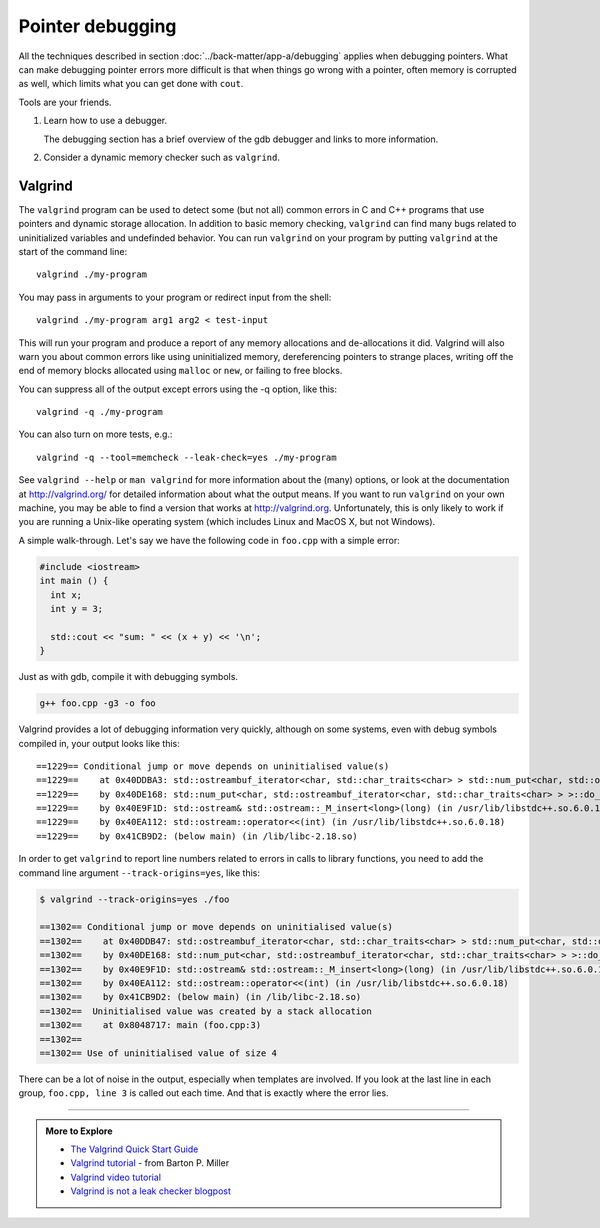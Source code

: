 ..  Copyright (C)  Dave Parillo.
    Permission is granted to copy, distribute
    and/or modify this document under the terms of the GNU Free Documentation
    License, Version 1.3 or any later version published by the Free Software
    Foundation; with Invariant Sections being Forward, Prefaces, and
    Contributor List, no Front-Cover Texts, and no Back-Cover Texts.  A copy of
    the license is included in the section entitled "GNU Free Documentation
    License".


.. index:: 
   pair: debugging; pointers

Pointer debugging
=================

All the techniques described in section :doc:`../back-matter/app-a/debugging` applies
when debugging pointers.
What can make debugging pointer errors more difficult is that 
when things go wrong with a pointer, often memory is corrupted
as well, 
which limits what you can get done with ``cout``.

Tools are your friends.

#. Learn how to use a debugger.

   The debugging section has a brief overview of the gdb debugger
   and links to more information.

#. Consider a dynamic memory checker such as ``valgrind``.

.. index::
   pair: debugging; valgrind

Valgrind
--------

The ``valgrind`` program can be used to detect some (but not all) common errors in C and C++ programs 
that use pointers and dynamic storage allocation. 
In addition to basic memory checking, ``valgrind`` can find many bugs related to
uninitialized variables and undefinded behavior.
You can run ``valgrind`` on your program by putting ``valgrind`` at the start of the command line::

  valgrind ./my-program 

You may pass in arguments to your program or redirect input from the shell::

  valgrind ./my-program arg1 arg2 < test-input

This will run your program and produce a report of any memory allocations and de-allocations it did. 
Valgrind will also warn you about common errors like using uninitialized memory, 
dereferencing pointers to strange places, 
writing off the end of memory blocks allocated using ``malloc`` or ``new``, 
or failing to free blocks.

You can suppress all of the output except errors using the -q option, like this::

  valgrind -q ./my-program 

You can also turn on more tests, e.g.::

  valgrind -q --tool=memcheck --leak-check=yes ./my-program

See ``valgrind --help`` or ``man valgrind`` for more information about the (many) options, 
or look at the documentation at http://valgrind.org/ for detailed information about what the output means. 
If you want to run ``valgrind`` on your own machine, 
you may be able to find a version that works at http://valgrind.org. 
Unfortunately, this is only likely to work if you are running a Unix-like 
operating system (which includes Linux and MacOS X, but not Windows).

A simple walk-through.
Let's say we have the following code in ``foo.cpp`` with a simple error:

.. code-block:: cpp

   #include <iostream>
   int main () {
     int x;
     int y = 3;

     std::cout << "sum: " << (x + y) << '\n';
   }


Just as with gdb, compile it with debugging symbols.

.. code-block:: none

   g++ foo.cpp -g3 -o foo

Valgrind provides a lot of debugging information very quickly,
although on some systems, even with debug symbols compiled in,
your output looks like this::

    ==1229== Conditional jump or move depends on uninitialised value(s)
    ==1229==    at 0x40DDBA3: std::ostreambuf_iterator<char, std::char_traits<char> > std::num_put<char, std::ostreambuf_iterator<char, std::char_traits<char> > >::_M_insert_int<long>(std::ostreambuf_iterator<char, std::char_traits<char> >, std::ios_base&, char, long) const (in /usr/lib/libstdc++.so.6.0.18)
    ==1229==    by 0x40DE168: std::num_put<char, std::ostreambuf_iterator<char, std::char_traits<char> > >::do_put(std::ostreambuf_iterator<char, std::char_traits<char> >, std::ios_base&, char, long) const (in /usr/lib/libstdc++.so.6.0.18)
    ==1229==    by 0x40E9F1D: std::ostream& std::ostream::_M_insert<long>(long) (in /usr/lib/libstdc++.so.6.0.18)
    ==1229==    by 0x40EA112: std::ostream::operator<<(int) (in /usr/lib/libstdc++.so.6.0.18)
    ==1229==    by 0x41CB9D2: (below main) (in /lib/libc-2.18.so)


In order to get ``valgrind`` to report line numbers related to errors 
in calls to library functions, you need to add the command line argument
``--track-origins=yes``, like this:

.. code-block:: none

    $ valgrind --track-origins=yes ./foo

    ==1302== Conditional jump or move depends on uninitialised value(s)
    ==1302==    at 0x40DDB47: std::ostreambuf_iterator<char, std::char_traits<char> > std::num_put<char, std::ostreambuf_iterator<char, std::char_traits<char> > >::_M_insert_int<long>(std::ostreambuf_iterator<char, std::char_traits<char> >, std::ios_base&, char, long) const (in /usr/lib/libstdc++.so.6.0.18)
    ==1302==    by 0x40DE168: std::num_put<char, std::ostreambuf_iterator<char, std::char_traits<char> > >::do_put(std::ostreambuf_iterator<char, std::char_traits<char> >, std::ios_base&, char, long) const (in /usr/lib/libstdc++.so.6.0.18)
    ==1302==    by 0x40E9F1D: std::ostream& std::ostream::_M_insert<long>(long) (in /usr/lib/libstdc++.so.6.0.18)
    ==1302==    by 0x40EA112: std::ostream::operator<<(int) (in /usr/lib/libstdc++.so.6.0.18)
    ==1302==    by 0x41CB9D2: (below main) (in /lib/libc-2.18.so)
    ==1302==  Uninitialised value was created by a stack allocation
    ==1302==    at 0x8048717: main (foo.cpp:3)
    ==1302== 
    ==1302== Use of uninitialised value of size 4

.. reveal:: reveal-valgrind-details
   :showtitle: Show All valgrind output
   :hidetitle: Hide valgrind details

   .. code-block:: none

      ==1302==    at 0x40DDA53: ??? (in /usr/lib/libstdc++.so.6.0.18)
      ==1302==    by 0x40DDB7B: std::ostreambuf_iterator<char, std::char_traits<char> > std::num_put<char, std::ostreambuf_iterator<char, std::char_traits<char> > >::_M_insert_int<long>(std::ostreambuf_iterator<char, std::char_traits<char> >, std::ios_base&, char, long) const (in /usr/lib/libstdc++.so.6.0.18)
      ==1302==    by 0x40DE168: std::num_put<char, std::ostreambuf_iterator<char, std::char_traits<char> > >::do_put(std::ostreambuf_iterator<char, std::char_traits<char> >, std::ios_base&, char, long) const (in /usr/lib/libstdc++.so.6.0.18)
      ==1302==    by 0x40E9F1D: std::ostream& std::ostream::_M_insert<long>(long) (in /usr/lib/libstdc++.so.6.0.18)
      ==1302==    by 0x40EA112: std::ostream::operator<<(int) (in /usr/lib/libstdc++.so.6.0.18)
      ==1302==    by 0x41CB9D2: (below main) (in /lib/libc-2.18.so)
      ==1302==  Uninitialised value was created by a stack allocation
      ==1302==    at 0x8048717: main (foo.cpp:3)
      ==1302== 
      ==1302== Conditional jump or move depends on uninitialised value(s)
      ==1302==    at 0x40DDA5C: ??? (in /usr/lib/libstdc++.so.6.0.18)
      ==1302==    by 0x40DDB7B: std::ostreambuf_iterator<char, std::char_traits<char> > std::num_put<char, std::ostreambuf_iterator<char, std::char_traits<char> > >::_M_insert_int<long>(std::ostreambuf_iterator<char, std::char_traits<char> >, std::ios_base&, char, long) const (in /usr/lib/libstdc++.so.6.0.18)
      ==1302==    by 0x40DE168: std::num_put<char, std::ostreambuf_iterator<char, std::char_traits<char> > >::do_put(std::ostreambuf_iterator<char, std::char_traits<char> >, std::ios_base&, char, long) const (in /usr/lib/libstdc++.so.6.0.18)
      ==1302==    by 0x40E9F1D: std::ostream& std::ostream::_M_insert<long>(long) (in /usr/lib/libstdc++.so.6.0.18)
      ==1302==    by 0x40EA112: std::ostream::operator<<(int) (in /usr/lib/libstdc++.so.6.0.18)
      ==1302==    by 0x41CB9D2: (below main) (in /lib/libc-2.18.so)
      ==1302==  Uninitialised value was created by a stack allocation
      ==1302==    at 0x8048717: main (foo.cpp:3)
      ==1302== 
      ==1302== Conditional jump or move depends on uninitialised value(s)
      ==1302==    at 0x40DDBA3: std::ostreambuf_iterator<char, std::char_traits<char> > std::num_put<char, std::ostreambuf_iterator<char, std::char_traits<char> > >::_M_insert_int<long>(std::ostreambuf_iterator<char, std::char_traits<char> >, std::ios_base&, char, long) const (in /usr/lib/libstdc++.so.6.0.18)
      ==1302==    by 0x40DE168: std::num_put<char, std::ostreambuf_iterator<char, std::char_traits<char> > >::do_put(std::ostreambuf_iterator<char, std::char_traits<char> >, std::ios_base&, char, long) const (in /usr/lib/libstdc++.so.6.0.18)
      ==1302==    by 0x40E9F1D: std::ostream& std::ostream::_M_insert<long>(long) (in /usr/lib/libstdc++.so.6.0.18)
      ==1302==    by 0x40EA112: std::ostream::operator<<(int) (in /usr/lib/libstdc++.so.6.0.18)
      ==1302==    by 0x41CB9D2: (below main) (in /lib/libc-2.18.so)
      ==1302==  Uninitialised value was created by a stack allocation
      ==1302==    at 0x8048717: main (foo.cpp:3)
      ==1302== 
      sum: 134514654
      ==1302== 
      ==1302== HEAP SUMMARY:
      ==1302==     in use at exit: 0 bytes in 0 blocks
      ==1302==   total heap usage: 0 allocs, 0 frees, 0 bytes allocated
      ==1302== 
      ==1302== All heap blocks were freed -- no leaks are possible
      ==1302== 
      ==1302== For counts of detected and suppressed errors, rerun with: -v
      ==1302== ERROR SUMMARY: 20 errors from 4 contexts (suppressed: 0 from 0)

There can be a lot of noise in the output,
especially when templates are involved. 
If you look at the last line in each group, ``foo.cpp, line 3`` is called out each time.
And that is exactly where the error lies.


-----

.. admonition:: More to Explore

  - `The Valgrind Quick Start Guide <http://valgrind.org/docs/manual/QuickStart.html>`_
  - `Valgrind tutorial <http://pages.cs.wisc.edu/~bart/537/valgrind.html>`_ - from Barton P. Miller
  - `Valgrind video tutorial <https://www.youtube.com/watch?v=bb1bTJtgXrI>`_
  - `Valgrind is not a leak checker blogpost <http://maintainablecode.logdown.com/posts/245425-valgrind-is-not-a-leak-checker>`_



